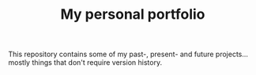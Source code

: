 #+TITLE: My personal portfolio

This repository contains some of my past-, present- and future
projects... mostly things that don't require version history.

